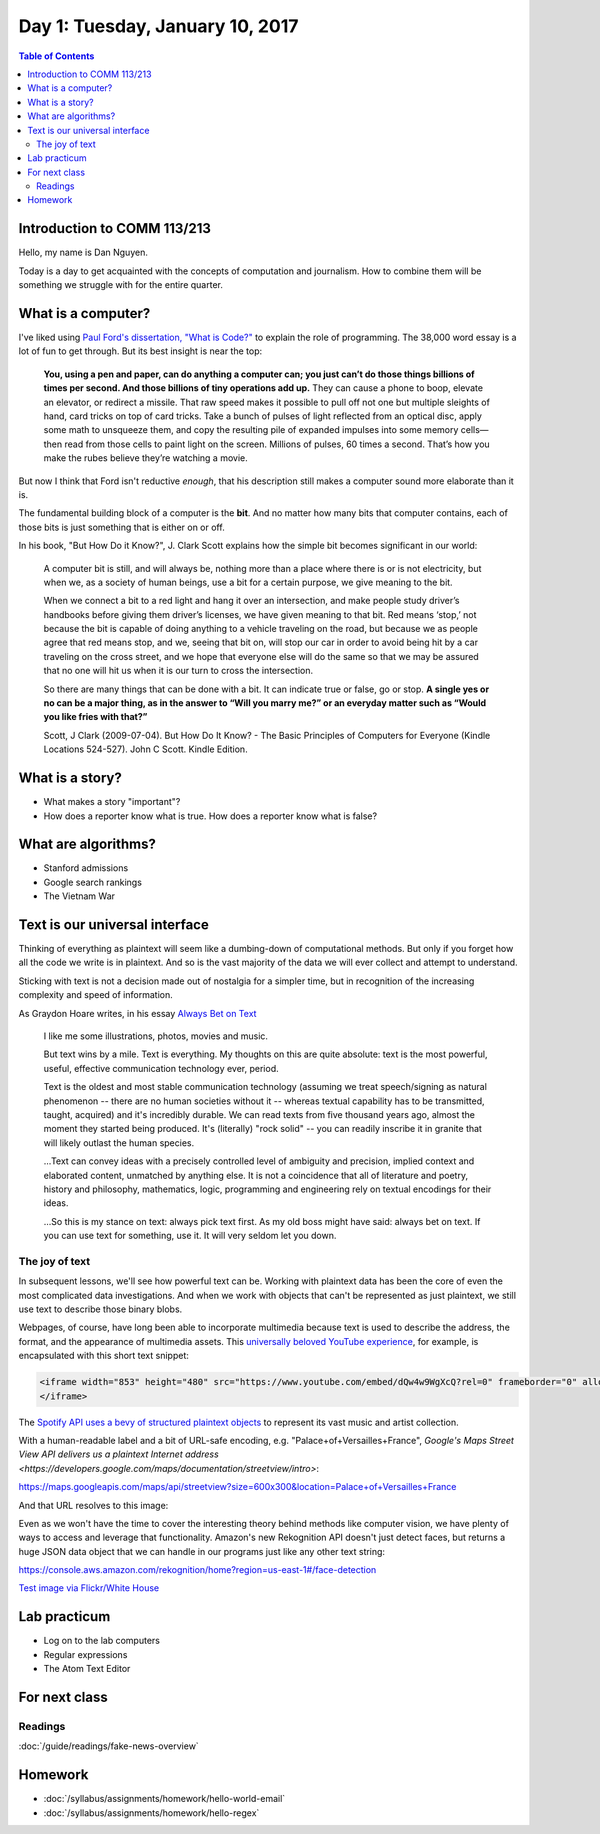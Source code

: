 *********************************
Day 1: Tuesday, January 10, 2017
*********************************


.. contents:: Table of Contents
   :depth: 6


Introduction to COMM 113/213
============================

Hello, my name is Dan Nguyen.

Today is a day to get acquainted with the concepts of computation and journalism. How to combine them will be something we struggle with for the entire quarter.




What is a computer?
===================

I've liked using `Paul Ford's dissertation, "What is Code?" <https://www.bloomberg.com/graphics/2015-paul-ford-what-is-code/>`_ to explain the role of programming. The 38,000 word essay is a lot of fun to get through. But its best insight is near the top:

        **You, using a pen and paper, can do anything a computer can; you just can’t do those things billions of times per second. And those billions of tiny operations add up.** They can cause a phone to boop, elevate an elevator, or redirect a missile. That raw speed makes it possible to pull off not one but multiple sleights of hand, card tricks on top of card tricks. Take a bunch of pulses of light reflected from an optical disc, apply some math to unsqueeze them, and copy the resulting pile of expanded impulses into some memory cells—then read from those cells to paint light on the screen. Millions of pulses, 60 times a second. That’s how you make the rubes believe they’re watching a movie.


But now I think that Ford isn't reductive *enough*, that his description still makes a computer sound more elaborate than it is.

The fundamental building block of a computer is the **bit**. And no matter how many bits that computer contains, each of those bits is just something that is either on or off.

In his book, "But How Do it Know?", J. Clark Scott explains how the simple bit becomes significant in our world:


    A computer bit is still, and will always be, nothing more than a place where there is or is not electricity, but when we, as a society of human beings, use a bit for a certain purpose, we give meaning to the bit.

    When we connect a bit to a red light and hang it over an intersection, and make people study driver’s handbooks before giving them driver’s licenses, we have given meaning to that bit. Red means ‘stop,’ not because the bit is capable of doing anything to a vehicle traveling on the road, but because we as people agree that red means stop, and we, seeing that bit on, will stop our car in order to avoid being hit by a car traveling on the cross street, and we hope that everyone else will do the same so that we may be assured that no one will hit us when it is our turn to cross the intersection.


    So there are many things that can be done with a bit. It can indicate true or false, go or stop. **A single yes or no can be a major thing, as in the answer to “Will you marry me?” or an everyday matter such as “Would you like fries with that?”**

    Scott, J Clark (2009-07-04). But How Do It Know? - The Basic Principles of Computers for Everyone (Kindle Locations 524-527). John C Scott. Kindle Edition.



What is a story?
================

- What makes a story "important"?
- How does a reporter know what is true. How does a reporter know what is false?


What are algorithms?
====================

- Stanford admissions
- Google search rankings
- The Vietnam War



Text is our universal interface
===============================

Thinking of everything as plaintext will seem like a dumbing-down of computational methods. But only if you
forget how all the code we write is in plaintext. And so is the vast majority of the data we will ever collect and attempt to understand.

Sticking with text is not a decision made out of nostalgia for a simpler time, but in recognition of the increasing complexity and speed of information.

As Graydon Hoare writes, in his essay `Always Bet on Text`_

     I like me some illustrations, photos, movies and music.

     But text wins by a mile. Text is everything. My thoughts on this are quite absolute: text is the most powerful, useful, effective communication technology ever, period.

     Text is the oldest and most stable communication technology (assuming we treat speech/signing as natural phenomenon -- there are no human societies without it -- whereas textual capability has to be transmitted, taught, acquired) and it's incredibly durable. We can read texts from five thousand years ago, almost the moment they started being produced. It's (literally) "rock solid" -- you can readily inscribe it in granite that will likely outlast the human species.


     ...Text can convey ideas with a precisely controlled level of ambiguity and precision, implied context and elaborated content, unmatched by anything else. It is not a coincidence that all of literature and poetry, history and philosophy, mathematics, logic, programming and engineering rely on textual encodings for their ideas.

     ...So this is my stance on text: always pick text first. As my old boss might have said: always bet on text. If you can use text for something, use it. It will very seldom let you down.


.. _Always Bet on Text: http://graydon.livejournal.com/196162.html



The joy of text
---------------

In subsequent lessons, we'll see how powerful text can be. Working with plaintext data has been the core of even the most complicated data investigations. And when we work with objects that can't be represented as just plaintext, we still use text to describe those binary blobs.

Webpages, of course, have long been able to incorporate multimedia because text is used to describe the address, the format, and the appearance of multimedia assets. This `universally beloved YouTube experience <https://www.youtube.com/watch?v=dQw4w9WgXcQ>`_, for example, is encapsulated with this short text snippet:


.. code-block:: html


    <iframe width="853" height="480" src="https://www.youtube.com/embed/dQw4w9WgXcQ?rel=0" frameborder="0" allowfullscreen>
    </iframe>


The `Spotify API uses a bevy of structured plaintext objects <http://www.compciv.org/recipes/data/touring-the-spotify-api/>`_ to represent its vast music and artist collection.

With a human-readable label and a bit of URL-safe encoding, e.g. "Palace+of+Versailles+France", `Google's Maps Street View API delivers us a plaintext Internet address <https://developers.google.com/maps/documentation/streetview/intro>`:

`<https://maps.googleapis.com/maps/api/streetview?size=600x300&location=Palace+of+Versailles+France>`_

And that URL resolves to this image:

.. image:: https://maps.googleapis.com/maps/api/streetview?size=600x300&location=Palace+of+Versailles+France


Even as we won't have the time to cover the interesting theory behind methods like computer vision, we have plenty of ways to access and leverage that functionality. Amazon's new Rekognition API doesn't just detect faces, but returns a huge JSON data object that we can handle in our programs just like any other text string:

`<https://console.aws.amazon.com/rekognition/home?region=us-east-1#/face-detection>`_


.. image:: images/obama-maroney-rekognized.jpg




`Test image via Flickr/White House <https://www.flickr.com/photos/whitehouse/8191317327/>`_




Lab practicum
=============

- Log on to the lab computers
- Regular expressions
- The Atom Text Editor


For next class
==============


Readings
--------


:doc:`/guide/readings/fake-news-overview`


Homework
========


- :doc:`/syllabus/assignments/homework/hello-world-email`
- :doc:`/syllabus/assignments/homework/hello-regex`







.. Logistics
.. ---------

.. Atom Text Editor
.. ----------------

.. - Install the Atom Text Editor
.. - Practice regexes
.. - Do a find-across the entire project
.. - Practice keyboarding

.. Google Chrome
.. -------------

.. - Install Google Chrome if you haven't already
.. - In Google Chrome, create a new user profile that is different from your default. `Share Chrome with others or add a profile <https://support.google.com/chrome/answer/2364824?co=GENIE.Platform%3DDesktop&hl=en>`
.. - In this new user profile, sign into your university webmail, i.e. `https://webmail.stanford.edu`
.. - In this new user profile, install the `Secure Shell plugin<https://chrome.google.com/webstore/detail/secure-shell/pnhechapfaindjhompbnflcldabbghjo?hl=en>`
.. - Practice keyboarding
